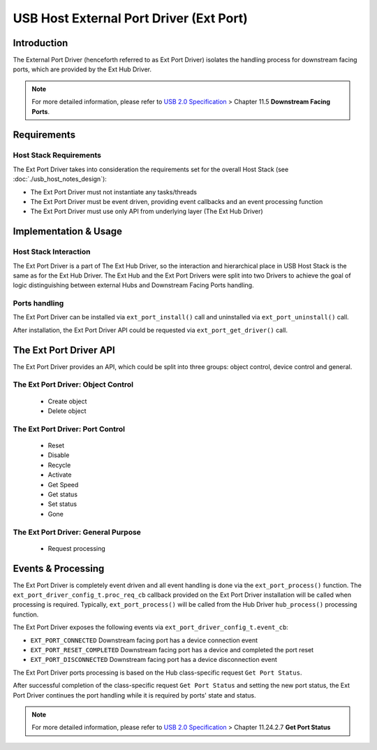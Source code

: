 USB Host External Port Driver (Ext Port)
========================================

Introduction
------------

The External Port Driver (henceforth referred to as Ext Port Driver) isolates the handling process for downstream facing ports, which are provided by the Ext Hub Driver.

.. note::

    For more detailed information, please refer to `USB 2.0 Specification <https://www.usb.org/document-library/usb-20-specification>`_ > Chapter 11.5 **Downstream Facing Ports**.

Requirements
------------

Host Stack Requirements
^^^^^^^^^^^^^^^^^^^^^^^

The Ext Port Driver takes into consideration the requirements set for the overall Host Stack (see :doc:`./usb_host_notes_design`):

- The Ext Port Driver must not instantiate any tasks/threads
- The Ext Port Driver must be event driven, providing event callbacks and an event processing function
- The Ext Port Driver must use only API from underlying layer (The Ext Hub Driver)

Implementation & Usage
----------------------

Host Stack Interaction
^^^^^^^^^^^^^^^^^^^^^^

The Ext Port Driver is a part of The Ext Hub Driver, so the interaction and hierarchical place in USB Host Stack is the same as for the Ext Hub Driver. The Ext Hub and the Ext Port Drivers were split into two Drivers to achieve the goal of logic distinguishing between external Hubs and Downstream Facing Ports handling.

Ports handling
^^^^^^^^^^^^^^^

The Ext Port Driver can be installed via ``ext_port_install()`` call and uninstalled via ``ext_port_uninstall()`` call.

After installation, the Ext Port Driver API could be requested via ``ext_port_get_driver()`` call.

The Ext Port Driver API
-----------------------

The Ext Port Driver provides an API, which could be split into three groups: object control, device control and general.

The Ext Port Driver: Object Control
^^^^^^^^^^^^^^^^^^^^^^^^^^^^^^^^^^^

    - Create object
    - Delete object

The Ext Port Driver: Port Control
^^^^^^^^^^^^^^^^^^^^^^^^^^^^^^^^^

    - Reset
    - Disable
    - Recycle
    - Activate
    - Get Speed
    - Get status
    - Set status
    - Gone

The Ext Port Driver: General Purpose
^^^^^^^^^^^^^^^^^^^^^^^^^^^^^^^^^^^^

    - Request processing

Events & Processing
-------------------

The Ext Port Driver is completely event driven and all event handling is done via the ``ext_port_process()`` function. The ``ext_port_driver_config_t.proc_req_cb`` callback provided on the Ext Port Driver installation will be called when processing is required. Typically, ``ext_port_process()`` will be called from the Hub Driver ``hub_process()`` processing function.

The Ext Port Driver exposes the following events via ``ext_port_driver_config_t.event_cb``:

- ``EXT_PORT_CONNECTED`` Downstream facing port has a device connection event
- ``EXT_PORT_RESET_COMPLETED`` Downstream facing port has a device and completed the port reset
- ``EXT_PORT_DISCONNECTED`` Downstream facing port has a device disconnection event

The Ext Port Driver ports processing is based on the Hub class-specific request ``Get Port Status``.

After successful completion of the class-specific request ``Get Port Status`` and setting the new port status, the Ext Port Driver continues the port handling while it is required by ports' state and status.

.. note::

    For more detailed information, please refer to `USB 2.0 Specification <https://www.usb.org/document-library/usb-20-specification>`_ > Chapter 11.24.2.7 **Get Port Status**
